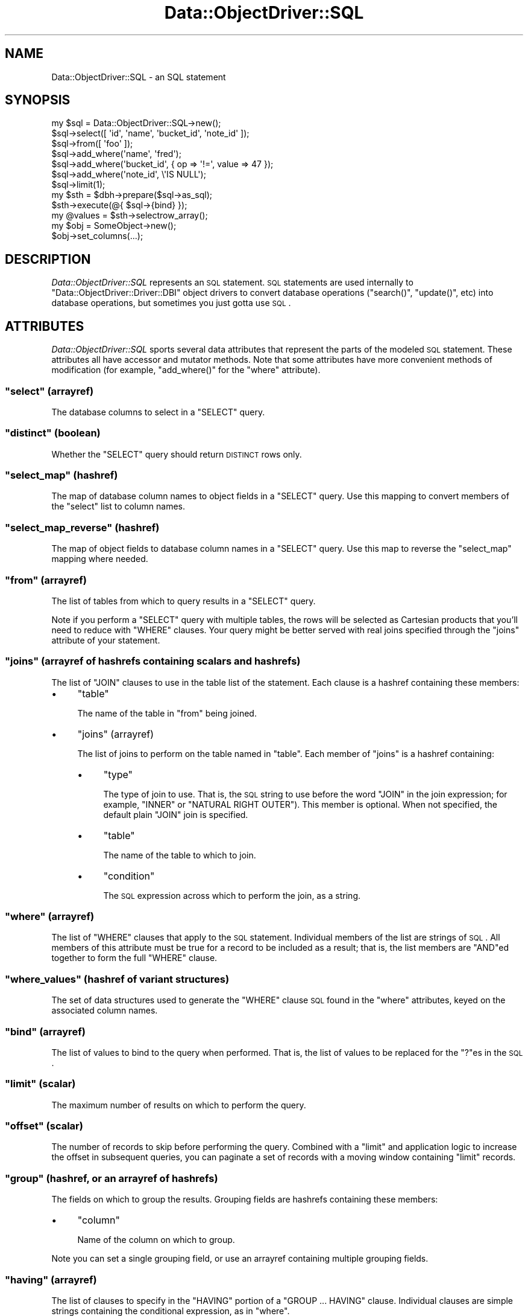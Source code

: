 .\" Automatically generated by Pod::Man 2.22 (Pod::Simple 3.07)
.\"
.\" Standard preamble:
.\" ========================================================================
.de Sp \" Vertical space (when we can't use .PP)
.if t .sp .5v
.if n .sp
..
.de Vb \" Begin verbatim text
.ft CW
.nf
.ne \\$1
..
.de Ve \" End verbatim text
.ft R
.fi
..
.\" Set up some character translations and predefined strings.  \*(-- will
.\" give an unbreakable dash, \*(PI will give pi, \*(L" will give a left
.\" double quote, and \*(R" will give a right double quote.  \*(C+ will
.\" give a nicer C++.  Capital omega is used to do unbreakable dashes and
.\" therefore won't be available.  \*(C` and \*(C' expand to `' in nroff,
.\" nothing in troff, for use with C<>.
.tr \(*W-
.ds C+ C\v'-.1v'\h'-1p'\s-2+\h'-1p'+\s0\v'.1v'\h'-1p'
.ie n \{\
.    ds -- \(*W-
.    ds PI pi
.    if (\n(.H=4u)&(1m=24u) .ds -- \(*W\h'-12u'\(*W\h'-12u'-\" diablo 10 pitch
.    if (\n(.H=4u)&(1m=20u) .ds -- \(*W\h'-12u'\(*W\h'-8u'-\"  diablo 12 pitch
.    ds L" ""
.    ds R" ""
.    ds C` ""
.    ds C' ""
'br\}
.el\{\
.    ds -- \|\(em\|
.    ds PI \(*p
.    ds L" ``
.    ds R" ''
'br\}
.\"
.\" Escape single quotes in literal strings from groff's Unicode transform.
.ie \n(.g .ds Aq \(aq
.el       .ds Aq '
.\"
.\" If the F register is turned on, we'll generate index entries on stderr for
.\" titles (.TH), headers (.SH), subsections (.SS), items (.Ip), and index
.\" entries marked with X<> in POD.  Of course, you'll have to process the
.\" output yourself in some meaningful fashion.
.ie \nF \{\
.    de IX
.    tm Index:\\$1\t\\n%\t"\\$2"
..
.    nr % 0
.    rr F
.\}
.el \{\
.    de IX
..
.\}
.\"
.\" Accent mark definitions (@(#)ms.acc 1.5 88/02/08 SMI; from UCB 4.2).
.\" Fear.  Run.  Save yourself.  No user-serviceable parts.
.    \" fudge factors for nroff and troff
.if n \{\
.    ds #H 0
.    ds #V .8m
.    ds #F .3m
.    ds #[ \f1
.    ds #] \fP
.\}
.if t \{\
.    ds #H ((1u-(\\\\n(.fu%2u))*.13m)
.    ds #V .6m
.    ds #F 0
.    ds #[ \&
.    ds #] \&
.\}
.    \" simple accents for nroff and troff
.if n \{\
.    ds ' \&
.    ds ` \&
.    ds ^ \&
.    ds , \&
.    ds ~ ~
.    ds /
.\}
.if t \{\
.    ds ' \\k:\h'-(\\n(.wu*8/10-\*(#H)'\'\h"|\\n:u"
.    ds ` \\k:\h'-(\\n(.wu*8/10-\*(#H)'\`\h'|\\n:u'
.    ds ^ \\k:\h'-(\\n(.wu*10/11-\*(#H)'^\h'|\\n:u'
.    ds , \\k:\h'-(\\n(.wu*8/10)',\h'|\\n:u'
.    ds ~ \\k:\h'-(\\n(.wu-\*(#H-.1m)'~\h'|\\n:u'
.    ds / \\k:\h'-(\\n(.wu*8/10-\*(#H)'\z\(sl\h'|\\n:u'
.\}
.    \" troff and (daisy-wheel) nroff accents
.ds : \\k:\h'-(\\n(.wu*8/10-\*(#H+.1m+\*(#F)'\v'-\*(#V'\z.\h'.2m+\*(#F'.\h'|\\n:u'\v'\*(#V'
.ds 8 \h'\*(#H'\(*b\h'-\*(#H'
.ds o \\k:\h'-(\\n(.wu+\w'\(de'u-\*(#H)/2u'\v'-.3n'\*(#[\z\(de\v'.3n'\h'|\\n:u'\*(#]
.ds d- \h'\*(#H'\(pd\h'-\w'~'u'\v'-.25m'\f2\(hy\fP\v'.25m'\h'-\*(#H'
.ds D- D\\k:\h'-\w'D'u'\v'-.11m'\z\(hy\v'.11m'\h'|\\n:u'
.ds th \*(#[\v'.3m'\s+1I\s-1\v'-.3m'\h'-(\w'I'u*2/3)'\s-1o\s+1\*(#]
.ds Th \*(#[\s+2I\s-2\h'-\w'I'u*3/5'\v'-.3m'o\v'.3m'\*(#]
.ds ae a\h'-(\w'a'u*4/10)'e
.ds Ae A\h'-(\w'A'u*4/10)'E
.    \" corrections for vroff
.if v .ds ~ \\k:\h'-(\\n(.wu*9/10-\*(#H)'\s-2\u~\d\s+2\h'|\\n:u'
.if v .ds ^ \\k:\h'-(\\n(.wu*10/11-\*(#H)'\v'-.4m'^\v'.4m'\h'|\\n:u'
.    \" for low resolution devices (crt and lpr)
.if \n(.H>23 .if \n(.V>19 \
\{\
.    ds : e
.    ds 8 ss
.    ds o a
.    ds d- d\h'-1'\(ga
.    ds D- D\h'-1'\(hy
.    ds th \o'bp'
.    ds Th \o'LP'
.    ds ae ae
.    ds Ae AE
.\}
.rm #[ #] #H #V #F C
.\" ========================================================================
.\"
.IX Title "Data::ObjectDriver::SQL 3pm"
.TH Data::ObjectDriver::SQL 3pm "2010-03-22" "perl v5.10.1" "User Contributed Perl Documentation"
.\" For nroff, turn off justification.  Always turn off hyphenation; it makes
.\" way too many mistakes in technical documents.
.if n .ad l
.nh
.SH "NAME"
Data::ObjectDriver::SQL \- an SQL statement
.SH "SYNOPSIS"
.IX Header "SYNOPSIS"
.Vb 7
\&    my $sql = Data::ObjectDriver::SQL\->new();
\&    $sql\->select([ \*(Aqid\*(Aq, \*(Aqname\*(Aq, \*(Aqbucket_id\*(Aq, \*(Aqnote_id\*(Aq ]);
\&    $sql\->from([ \*(Aqfoo\*(Aq ]);
\&    $sql\->add_where(\*(Aqname\*(Aq,      \*(Aqfred\*(Aq);
\&    $sql\->add_where(\*(Aqbucket_id\*(Aq, { op => \*(Aq!=\*(Aq, value => 47 });
\&    $sql\->add_where(\*(Aqnote_id\*(Aq,   \e\*(AqIS NULL\*(Aq);
\&    $sql\->limit(1);
\&
\&    my $sth = $dbh\->prepare($sql\->as_sql);
\&    $sth\->execute(@{ $sql\->{bind} });
\&    my @values = $sth\->selectrow_array();
\&
\&    my $obj = SomeObject\->new();
\&    $obj\->set_columns(...);
.Ve
.SH "DESCRIPTION"
.IX Header "DESCRIPTION"
\&\fIData::ObjectDriver::SQL\fR represents an \s-1SQL\s0 statement. \s-1SQL\s0 statements are used
internally to \f(CW\*(C`Data::ObjectDriver::Driver::DBI\*(C'\fR object drivers to convert
database operations (\f(CW\*(C`search()\*(C'\fR, \f(CW\*(C`update()\*(C'\fR, etc) into database operations,
but sometimes you just gotta use \s-1SQL\s0.
.SH "ATTRIBUTES"
.IX Header "ATTRIBUTES"
\&\fIData::ObjectDriver::SQL\fR sports several data attributes that represent the
parts of the modeled \s-1SQL\s0 statement.  These attributes all have accessor and
mutator methods. Note that some attributes have more convenient methods of
modification (for example, \f(CW\*(C`add_where()\*(C'\fR for the \f(CW\*(C`where\*(C'\fR attribute).
.ie n .SS """select"" (arrayref)"
.el .SS "\f(CWselect\fP (arrayref)"
.IX Subsection "select (arrayref)"
The database columns to select in a \f(CW\*(C`SELECT\*(C'\fR query.
.ie n .SS """distinct"" (boolean)"
.el .SS "\f(CWdistinct\fP (boolean)"
.IX Subsection "distinct (boolean)"
Whether the \f(CW\*(C`SELECT\*(C'\fR query should return \s-1DISTINCT\s0 rows only.
.ie n .SS """select_map"" (hashref)"
.el .SS "\f(CWselect_map\fP (hashref)"
.IX Subsection "select_map (hashref)"
The map of database column names to object fields in a \f(CW\*(C`SELECT\*(C'\fR query. Use
this mapping to convert members of the \f(CW\*(C`select\*(C'\fR list to column names.
.ie n .SS """select_map_reverse"" (hashref)"
.el .SS "\f(CWselect_map_reverse\fP (hashref)"
.IX Subsection "select_map_reverse (hashref)"
The map of object fields to database column names in a \f(CW\*(C`SELECT\*(C'\fR query. Use
this map to reverse the \f(CW\*(C`select_map\*(C'\fR mapping where needed.
.ie n .SS """from"" (arrayref)"
.el .SS "\f(CWfrom\fP (arrayref)"
.IX Subsection "from (arrayref)"
The list of tables from which to query results in a \f(CW\*(C`SELECT\*(C'\fR query.
.PP
Note if you perform a \f(CW\*(C`SELECT\*(C'\fR query with multiple tables, the rows will be
selected as Cartesian products that you'll need to reduce with \f(CW\*(C`WHERE\*(C'\fR
clauses. Your query might be better served with real joins specified through
the \f(CW\*(C`joins\*(C'\fR attribute of your statement.
.ie n .SS """joins"" (arrayref of hashrefs containing scalars and hashrefs)"
.el .SS "\f(CWjoins\fP (arrayref of hashrefs containing scalars and hashrefs)"
.IX Subsection "joins (arrayref of hashrefs containing scalars and hashrefs)"
The list of \f(CW\*(C`JOIN\*(C'\fR clauses to use in the table list of the statement. Each clause is a hashref containing these members:
.IP "\(bu" 4
\&\f(CW\*(C`table\*(C'\fR
.Sp
The name of the table in \f(CW\*(C`from\*(C'\fR being joined.
.IP "\(bu" 4
\&\f(CW\*(C`joins\*(C'\fR (arrayref)
.Sp
The list of joins to perform on the table named in \f(CW\*(C`table\*(C'\fR. Each member of
\&\f(CW\*(C`joins\*(C'\fR is a hashref containing:
.RS 4
.IP "\(bu" 4
\&\f(CW\*(C`type\*(C'\fR
.Sp
The type of join to use. That is, the \s-1SQL\s0 string to use before the word \f(CW\*(C`JOIN\*(C'\fR
in the join expression; for example, \f(CW\*(C`INNER\*(C'\fR or \f(CW\*(C`NATURAL RIGHT OUTER\*(C'\fR). This
member is optional. When not specified, the default plain \f(CW\*(C`JOIN\*(C'\fR join is
specified.
.IP "\(bu" 4
\&\f(CW\*(C`table\*(C'\fR
.Sp
The name of the table to which to join.
.IP "\(bu" 4
\&\f(CW\*(C`condition\*(C'\fR
.Sp
The \s-1SQL\s0 expression across which to perform the join, as a string.
.RE
.RS 4
.RE
.ie n .SS """where"" (arrayref)"
.el .SS "\f(CWwhere\fP (arrayref)"
.IX Subsection "where (arrayref)"
The list of \f(CW\*(C`WHERE\*(C'\fR clauses that apply to the \s-1SQL\s0 statement. Individual
members of the list are strings of \s-1SQL\s0. All members of this attribute must be
true for a record to be included as a result; that is, the list members are
\&\f(CW\*(C`AND\*(C'\fRed together to form the full \f(CW\*(C`WHERE\*(C'\fR clause.
.ie n .SS """where_values"" (hashref of variant structures)"
.el .SS "\f(CWwhere_values\fP (hashref of variant structures)"
.IX Subsection "where_values (hashref of variant structures)"
The set of data structures used to generate the \f(CW\*(C`WHERE\*(C'\fR clause \s-1SQL\s0 found in
the \f(CW\*(C`where\*(C'\fR attributes, keyed on the associated column names.
.ie n .SS """bind"" (arrayref)"
.el .SS "\f(CWbind\fP (arrayref)"
.IX Subsection "bind (arrayref)"
The list of values to bind to the query when performed. That is, the list of
values to be replaced for the \f(CW\*(C`?\*(C'\fRes in the \s-1SQL\s0.
.ie n .SS """limit"" (scalar)"
.el .SS "\f(CWlimit\fP (scalar)"
.IX Subsection "limit (scalar)"
The maximum number of results on which to perform the query.
.ie n .SS """offset"" (scalar)"
.el .SS "\f(CWoffset\fP (scalar)"
.IX Subsection "offset (scalar)"
The number of records to skip before performing the query. Combined with a
\&\f(CW\*(C`limit\*(C'\fR and application logic to increase the offset in subsequent queries,
you can paginate a set of records with a moving window containing \f(CW\*(C`limit\*(C'\fR
records.
.ie n .SS """group"" (hashref, or an arrayref of hashrefs)"
.el .SS "\f(CWgroup\fP (hashref, or an arrayref of hashrefs)"
.IX Subsection "group (hashref, or an arrayref of hashrefs)"
The fields on which to group the results. Grouping fields are hashrefs
containing these members:
.IP "\(bu" 4
\&\f(CW\*(C`column\*(C'\fR
.Sp
Name of the column on which to group.
.PP
Note you can set a single grouping field, or use an arrayref containing multiple
grouping fields.
.ie n .SS """having"" (arrayref)"
.el .SS "\f(CWhaving\fP (arrayref)"
.IX Subsection "having (arrayref)"
The list of clauses to specify in the \f(CW\*(C`HAVING\*(C'\fR portion of a \f(CW\*(C`GROUP ...
HAVING\*(C'\fR clause. Individual clauses are simple strings containing the
conditional expression, as in \f(CW\*(C`where\*(C'\fR.
.ie n .SS """order"" (hashref, or an arrayref of hashrefs)"
.el .SS "\f(CWorder\fP (hashref, or an arrayref of hashrefs)"
.IX Subsection "order (hashref, or an arrayref of hashrefs)"
Returns or sets the fields by which to order the results. Ordering fields are hashrefs containing these members:
.IP "\(bu" 4
\&\f(CW\*(C`column\*(C'\fR
.Sp
Name of the column by which to order.
.IP "\(bu" 4
\&\f(CW\*(C`desc\*(C'\fR
.Sp
The \s-1SQL\s0 keyword to use to specify the ordering. For example, use \f(CW\*(C`DESC\*(C'\fR to
specify a descending order. This member is optional.
.PP
Note you can set a single ordering field, or use an arrayref containing
multiple ordering fields.
.ie n .SS """$sql\->comment([ $comment ])"""
.el .SS "\f(CW$sql\->comment([ $comment ])\fP"
.IX Subsection "$sql->comment([ $comment ])"
Returns or sets a simple comment to the \s-1SQL\s0 statement
.SH "USAGE"
.IX Header "USAGE"
.ie n .SS """Data::ObjectDriver::SQL\->new()"""
.el .SS "\f(CWData::ObjectDriver::SQL\->new()\fP"
.IX Subsection "Data::ObjectDriver::SQL->new()"
Creates a new, empty \s-1SQL\s0 statement.
.ie n .SS """$sql\->add_select($column [, $term ])"""
.el .SS "\f(CW$sql\->add_select($column [, $term ])\fP"
.IX Subsection "$sql->add_select($column [, $term ])"
Adds the database column \f(CW$column\fR to the list of fields to return in a
\&\f(CW\*(C`SELECT\*(C'\fR query. The requested object member will be indicated to be \f(CW$term\fR
in the statement's \f(CW\*(C`select_map\*(C'\fR and \f(CW\*(C`select_map_reverse\*(C'\fR attributes.
.PP
\&\f(CW$term\fR is optional, and defaults to the same value as \f(CW$column\fR.
.ie n .SS """$sql\->add_join($table, \e@joins)"""
.el .SS "\f(CW$sql\->add_join($table, \e@joins)\fP"
.IX Subsection "$sql->add_join($table, @joins)"
Adds the join statement indicated by \f(CW$table\fR and \f(CW\*(C`\e@joins\*(C'\fR to the list of
\&\f(CW\*(C`JOIN\*(C'\fR table references for the statement. The structure for the set of joins
are as described for the \f(CW\*(C`joins\*(C'\fR attribute member above.
.ie n .SS """$sql\->add_index_hint($table, $index)"""
.el .SS "\f(CW$sql\->add_index_hint($table, $index)\fP"
.IX Subsection "$sql->add_index_hint($table, $index)"
Specifies a particular index to use for a particular table.
.ie n .SS """$sql\->add_where($column, $value)"""
.el .SS "\f(CW$sql\->add_where($column, $value)\fP"
.IX Subsection "$sql->add_where($column, $value)"
Adds a condition on the value of the database column \f(CW$column\fR to the
statement's \f(CW\*(C`WHERE\*(C'\fR clause. A record will be tested against the below
conditions according to what type of data structure \f(CW$value\fR is:
.IP "\(bu" 4
a scalar
.Sp
The value of \f(CW$column\fR must equal \f(CW$value\fR.
.IP "\(bu" 4
a reference to a scalar
.Sp
The value of \f(CW$column\fR must evaluate true against the \s-1SQL\s0 given in \f(CW$$value\fR.
For example, if \f(CW$$value\fR were \f(CW\*(C`IS NULL\*(C'\fR, \f(CW$column\fR must be \f(CW\*(C`NULL\*(C'\fR for a
record to pass.
.IP "\(bu" 4
a hashref
.Sp
The value of \f(CW$column\fR must compare against the condition represented by
\&\f(CW$value\fR, which can contain the members:
.RS 4
.IP "\(bu" 4
\&\f(CW\*(C`value\*(C'\fR
.Sp
The value with which to compare (required).
.IP "\(bu" 4
\&\f(CW\*(C`op\*(C'\fR
.Sp
The \s-1SQL\s0 operator with which to compare \f(CW\*(C`value\*(C'\fR and the value of \f(CW$column\fR
(required).
.IP "\(bu" 4
\&\f(CW\*(C`column\*(C'\fR
.Sp
The column name for the comparison. If this is present, it overrides the
column name \f(CW$column\fR, allowing you to build more complex conditions
like \f(CW\*(C`((foo = 1 AND bar = 2) OR (baz = 3))\*(C'\fR.
.RE
.RS 4
.Sp
For example, if \f(CW\*(C`value\*(C'\fR were \f(CW\*(C`NULL\*(C'\fR and \f(CW\*(C`op\*(C'\fR were \f(CW\*(C`IS\*(C'\fR, a record's
\&\f(CW$column\fR column would have to be \f(CW\*(C`NULL\*(C'\fR to match.
.RE
.IP "\(bu" 4
an arrayref of scalars
.Sp
The value of \f(CW$column\fR may equal any of the members of \f(CW@$value\fR. The
generated \s-1SQL\s0 performs the comparison with as an \f(CW\*(C`IN\*(C'\fR expression.
.IP "\(bu" 4
an arrayref of (mostly) references
.Sp
The value of \f(CW$column\fR must compare against \fIany\fR of the expressions
represented in \f(CW@$value\fR. Each member of the list can be any of the structures
described here as possible forms of \f(CW$value\fR.
.Sp
If the first member of the \f(CW@$value\fR array is the scalar string \f(CW\*(C`\-and\*(C'\fR,
\&\fIall\fR subsequent members of <@$value> must be met for the record to match.
Note this is not very useful unless contained as one option of a larger \f(CW\*(C`OR\*(C'\fR
alternation.
.PP
All individual conditions specified with \f(CW\*(C`add_where()\*(C'\fR must be true for a
record to be a result of the query.
.PP
Beware that you can create a circular reference that will recursively generate
an infinite \s-1SQL\s0 statement (for example, by specifying a arrayref \f(CW$value\fR that
itself contains \f(CW$value\fR). As \f(CW\*(C`add_where()\*(C'\fR evaluates your expressions before
storing the conditions in the \f(CW\*(C`where\*(C'\fR attribute as a generated \s-1SQL\s0 string,
this will occur when calling \f(CW\*(C`add_where()\*(C'\fR, not \f(CW\*(C`as_sql()\*(C'\fR. So don't do that.
.ie n .SS """$sql\->add_complex_where(\e@list)"""
.el .SS "\f(CW$sql\->add_complex_where(\e@list)\fP"
.IX Subsection "$sql->add_complex_where(@list)"
This method accepts an array reference of clauses that are glued together with
logical operators. With it, you can express where clauses that mix logical
operators together to produce more complex queries. For instance:
.PP
.Vb 1
\&    [ { foo => 1, bar => 2 }, \-or => { baz => 3 } ]
.Ve
.PP
The values given for the columns support all the variants documented for the
\&\f(CW\*(C`add_where()\*(C'\fR method above. Logical operators used inbetween the hashref
elements can be one of: '\-or', '\-and', '\-or_not', '\-and_not'.
.ie n .SS """$sql\->has_where($column, [$value])"""
.el .SS "\f(CW$sql\->has_where($column, [$value])\fP"
.IX Subsection "$sql->has_where($column, [$value])"
Returns whether a where clause for the column \f(CW$column\fR was added to the
statement with the \f(CW\*(C`add_where()\*(C'\fR method.
.PP
The \f(CW$value\fR argument is currently ignored.
.ie n .SS """$sql\->add_having($column, $value)"""
.el .SS "\f(CW$sql\->add_having($column, $value)\fP"
.IX Subsection "$sql->add_having($column, $value)"
Adds an expression to the \f(CW\*(C`HAVING\*(C'\fR portion of the statement's \f(CW\*(C`GROUP ...
HAVING\*(C'\fR clause. The expression compares \f(CW$column\fR using \f(CW$value\fR, which can
be any of the structures described above for the \f(CW\*(C`add_where()\*(C'\fR method.
.ie n .SS """$sql\->add_index_hint($table, \e@hints)"""
.el .SS "\f(CW$sql\->add_index_hint($table, \e@hints)\fP"
.IX Subsection "$sql->add_index_hint($table, @hints)"
Addes the index hint into a \f(CW\*(C`SELECT\*(C'\fR query. The structure for the set of
\&\f(CW\*(C`\e@hints\*(C'\fR are arrayref of hashrefs containing these members:
.IP "\(bu" 4
\&\f(CW\*(C`type\*(C'\fR (scalar)
.Sp
The name of the type. \*(L"\s-1USE\s0\*(R", \*(L"\s-1IGNORE\s0 or \*(R"\s-1FORCE\s0".
.IP "\(bu" 4
\&\f(CW\*(C`list\*(C'\fR (arrayref)
.Sp
The list of name of indexes which to use.
.ie n .SS """$sql\->as_sql()"""
.el .SS "\f(CW$sql\->as_sql()\fP"
.IX Subsection "$sql->as_sql()"
Returns the \s-1SQL\s0 fully representing the \s-1SQL\s0 statement \f(CW$sql\fR.
.ie n .SS """$sql\->as_sql_having()"""
.el .SS "\f(CW$sql\->as_sql_having()\fP"
.IX Subsection "$sql->as_sql_having()"
Returns the \s-1SQL\s0 representing the \f(CW\*(C`HAVING\*(C'\fR portion of \f(CW$sql\fR's \f(CW\*(C`GROUP ...
HAVING\*(C'\fR clause.
.ie n .SS """$sql\->as_sql_where()"""
.el .SS "\f(CW$sql\->as_sql_where()\fP"
.IX Subsection "$sql->as_sql_where()"
Returns the \s-1SQL\s0 representing \f(CW$sql\fR's \f(CW\*(C`WHERE\*(C'\fR clause.
.ie n .SS """$sql\->as_limit()"""
.el .SS "\f(CW$sql\->as_limit()\fP"
.IX Subsection "$sql->as_limit()"
Returns the \s-1SQL\s0 for the \f(CW\*(C`LIMIT ... OFFSET\*(C'\fR clause of the statement.
.ie n .SS """$sql\->as_aggregate($set)"""
.el .SS "\f(CW$sql\->as_aggregate($set)\fP"
.IX Subsection "$sql->as_aggregate($set)"
Returns the \s-1SQL\s0 representing the aggregation clause of type \f(CW$set\fR for the \s-1SQL\s0
statement \f(CW$sql\fR. Reasonable values of \f(CW$set\fR are \f(CW\*(C`ORDER\*(C'\fR and \f(CW\*(C`GROUP\*(C'\fR.
.SH "DIAGNOSTICS"
.IX Header "DIAGNOSTICS"
.IP "\(bu" 4
\&\f(CW\*(C`Invalid/unsafe column name \f(CIcolumn\f(CW\*(C'\fR
.Sp
The column name you specified to \f(CW\*(C`add_where()\*(C'\fR contained characters that are
not allowed in database column names. Only word characters and periods are
allowed. Perhaps you didn't filter punctuation out of a generated column name
correctly.
.SH "BUGS AND LIMITATIONS"
.IX Header "BUGS AND LIMITATIONS"
\&\fIData::ObjectDriver::SQL\fR does not provide the functionality for turning \s-1SQL\s0
statements into instances of object classes.
.SH "SEE ALSO"
.IX Header "SEE ALSO"
.SH "LICENSE"
.IX Header "LICENSE"
\&\fIData::ObjectDriver\fR is free software; you may redistribute it and/or modify
it under the same terms as Perl itself.
.SH "AUTHOR & COPYRIGHT"
.IX Header "AUTHOR & COPYRIGHT"
Except where otherwise noted, \fIData::ObjectDriver\fR is Copyright 2005\-2006
Six Apart, cpan@sixapart.com. All rights reserved.
